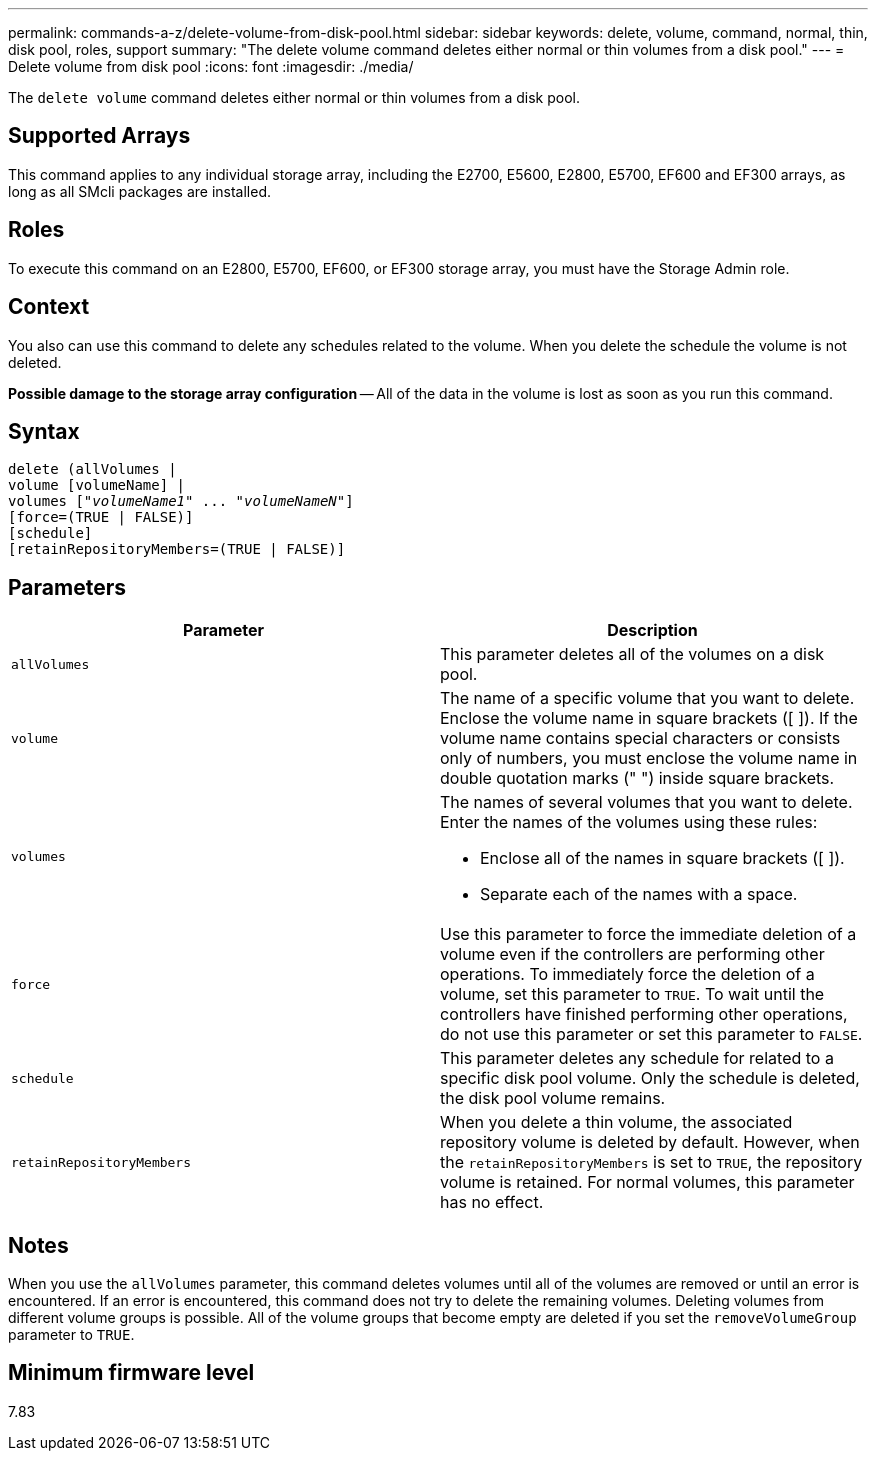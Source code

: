 ---
permalink: commands-a-z/delete-volume-from-disk-pool.html
sidebar: sidebar
keywords: delete, volume, command, normal, thin, disk pool, roles, support
summary: "The delete volume command deletes either normal or thin volumes from a disk pool."
---
= Delete volume from disk pool
:icons: font
:imagesdir: ./media/

[.lead]
The `delete volume` command deletes either normal or thin volumes from a disk pool.

== Supported Arrays

This command applies to any individual storage array, including the E2700, E5600, E2800, E5700, EF600 and EF300 arrays, as long as all SMcli packages are installed.

== Roles

To execute this command on an E2800, E5700, EF600, or EF300 storage array, you must have the Storage Admin role.

== Context

You also can use this command to delete any schedules related to the volume. When you delete the schedule the volume is not deleted.

[ATTENTION]
====
*Possible damage to the storage array configuration* -- All of the data in the volume is lost as soon as you run this command.
====

== Syntax
[subs=+macros]
----
delete (allVolumes |
volume [volumeName] |
pass:quotes[volumes ["_volumeName1_" ... "_volumeNameN_"]]
[force=(TRUE | FALSE)]
[schedule]
[retainRepositoryMembers=(TRUE | FALSE)]
----

== Parameters
[cols="2*",options="header"]
|===
| Parameter| Description
a|
`allVolumes`
a|
This parameter deletes all of the volumes on a disk pool.
a|
`volume`
a|
The name of a specific volume that you want to delete. Enclose the volume name in square brackets ([ ]). If the volume name contains special characters or consists only of numbers, you must enclose the volume name in double quotation marks (" ") inside square brackets.

a|
`volumes`
a|
The names of several volumes that you want to delete. Enter the names of the volumes using these rules:

* Enclose all of the names in square brackets ([ ]).
* Separate each of the names with a space.

a|
`force`
a|
Use this parameter to force the immediate deletion of a volume even if the controllers are performing other operations. To immediately force the deletion of a volume, set this parameter to `TRUE`. To wait until the controllers have finished performing other operations, do not use this parameter or set this parameter to `FALSE`.
a|
`schedule`
a|
This parameter deletes any schedule for related to a specific disk pool volume. Only the schedule is deleted, the disk pool volume remains.
a|
`retainRepositoryMembers`
a|
When you delete a thin volume, the associated repository volume is deleted by default. However, when the `retainRepositoryMembers` is set to `TRUE`, the repository volume is retained. For normal volumes, this parameter has no effect.
|===

== Notes

When you use the `allVolumes` parameter, this command deletes volumes until all of the volumes are removed or until an error is encountered. If an error is encountered, this command does not try to delete the remaining volumes. Deleting volumes from different volume groups is possible. All of the volume groups that become empty are deleted if you set the `removeVolumeGroup` parameter to `TRUE`.

== Minimum firmware level

7.83
